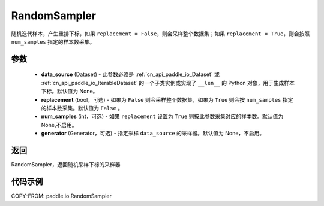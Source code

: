 .. _cn_api_paddle_io_RandomSampler:

RandomSampler
-------------------------------

.. py:class:: paddle.io.RandomSampler(data_source, replacement=False, num_samples=None, generator=None)

随机迭代样本，产生重排下标，如果 ``replacement = False``，则会采样整个数据集；如果 ``replacement = True``，则会按照 ``num_samples`` 指定的样本数采集。

参数
:::::::::
    - **data_source** (Dataset) - 此参数必须是 :ref:`cn_api_paddle_io_Dataset` 或 :ref:`cn_api_paddle_io_IterableDataset` 的一个子类实例或实现了 ``__len__`` 的 Python 对象，用于生成样本下标。默认值为 None。
    - **replacement** (bool，可选) - 如果为 ``False`` 则会采样整个数据集，如果为 ``True`` 则会按 ``num_samples`` 指定的样本数采集。默认值为 ``False`` 。
    - **num_samples** (int，可选) - 如果 ``replacement`` 设置为 ``True`` 则按此参数采集对应的样本数。默认值为 None,不启用。
    - **generator** (Generator，可选) - 指定采样 ``data_source`` 的采样器。默认值为 None，不启用。

返回
:::::::::
RandomSampler，返回随机采样下标的采样器


代码示例
:::::::::

COPY-FROM: paddle.io.RandomSampler
